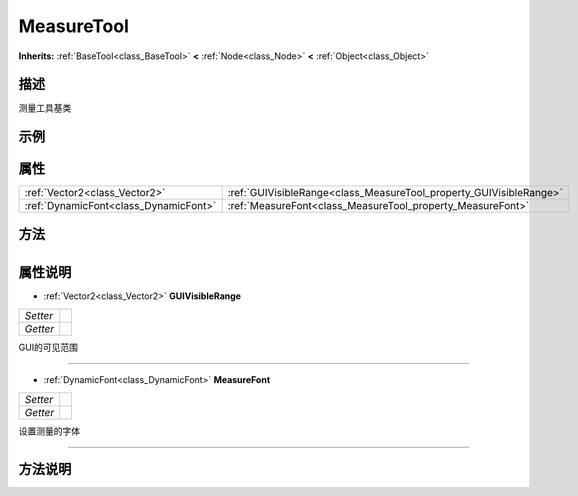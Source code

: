 .. _class_MeasureTool:

MeasureTool 
===================

**Inherits:** :ref:`BaseTool<class_BaseTool>` **<** :ref:`Node<class_Node>` **<** :ref:`Object<class_Object>`

描述
----

测量工具基类

示例
----

属性
----

+---------------------------------------+--------------------------------------------------------------------+
| :ref:`Vector2<class_Vector2>`         | :ref:`GUIVisibleRange<class_MeasureTool_property_GUIVisibleRange>` |
+---------------------------------------+--------------------------------------------------------------------+
| :ref:`DynamicFont<class_DynamicFont>` | :ref:`MeasureFont<class_MeasureTool_property_MeasureFont>`         |
+---------------------------------------+--------------------------------------------------------------------+

方法
----

+-----------------+----+

属性说明
-------

.. _class_MeasureTool_property_GUIVisibleRange:

- :ref:`Vector2<class_Vector2>` **GUIVisibleRange**

+----------+---+
| *Setter* |   |
+----------+---+
| *Getter* |   |
+----------+---+

GUI的可见范围

----

.. _class_MeasureTool_property_MeasureFont:

- :ref:`DynamicFont<class_DynamicFont>` **MeasureFont**

+----------+---+
| *Setter* |   |
+----------+---+
| *Getter* |   |
+----------+---+

设置测量的字体

----


方法说明
-------


